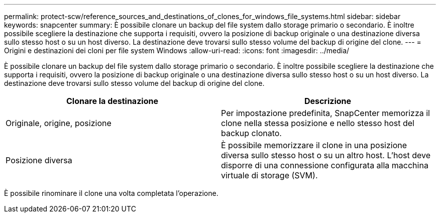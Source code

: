 ---
permalink: protect-scw/reference_sources_and_destinations_of_clones_for_windows_file_systems.html 
sidebar: sidebar 
keywords: snapcenter 
summary: È possibile clonare un backup del file system dallo storage primario o secondario. È inoltre possibile scegliere la destinazione che supporta i requisiti, ovvero la posizione di backup originale o una destinazione diversa sullo stesso host o su un host diverso. La destinazione deve trovarsi sullo stesso volume del backup di origine del clone. 
---
= Origini e destinazioni dei cloni per file system Windows
:allow-uri-read: 
:icons: font
:imagesdir: ../media/


[role="lead"]
È possibile clonare un backup del file system dallo storage primario o secondario. È inoltre possibile scegliere la destinazione che supporta i requisiti, ovvero la posizione di backup originale o una destinazione diversa sullo stesso host o su un host diverso. La destinazione deve trovarsi sullo stesso volume del backup di origine del clone.

|===
| Clonare la destinazione | Descrizione 


 a| 
Originale, origine, posizione
 a| 
Per impostazione predefinita, SnapCenter memorizza il clone nella stessa posizione e nello stesso host del backup clonato.



 a| 
Posizione diversa
 a| 
È possibile memorizzare il clone in una posizione diversa sullo stesso host o su un altro host. L'host deve disporre di una connessione configurata alla macchina virtuale di storage (SVM).

|===
È possibile rinominare il clone una volta completata l'operazione.
